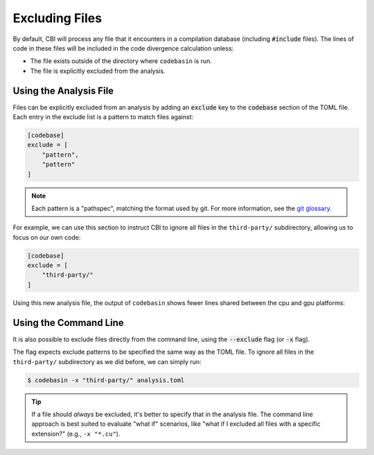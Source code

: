 Excluding Files
===============

By default, CBI will process any file that it encounters in a compilation
database (including :code:`#include` files). The lines of code in these files
will be included in the code divergence calculation unless:

- The file exists outside of the directory where ``codebasin`` is run.
- The file is explicitly excluded from the analysis.


Using the Analysis File
#######################

Files can be explicitly excluded from an analysis by adding an :code:`exclude`
key to the :code:`codebase` section of the TOML file. Each entry in the exclude
list is a pattern to match files against:

.. code-block:: toml

    [codebase]
    exclude = [
        "pattern",
        "pattern"
    ]

.. note::

    Each pattern is a "pathspec", matching the format used by git. For more
    information, see the `git glossary`_.

.. _`git glossary`: https://git-scm.com/docs/gitglossary


For example, we can use this section to instruct CBI to ignore all files in the
``third-party/`` subdirectory, allowing us to focus on our own code:

.. code-block:: toml

    [codebase]
    exclude = [
        "third-party/"
    ]

Using this new analysis file, the output of ``codebasin`` shows fewer lines
shared between the cpu and gpu platforms:


.. code-block:: text
   :emphasize-lines: 7

    -----------------------
    Platform Set LOC % LOC
    -----------------------
              {}   2  7.41
           {cpu}   7 25.93
           {gpu}   7 25.93
      {cpu, gpu}  11 40.74
    -----------------------
    Code Divergence: 0.56
    Unused Code (%): 7.41
    Total SLOC: 27


Using the Command Line
######################

It is also possible to exclude files directly from the command line, using the
:code:`--exclude` flag (or :code:`-x` flag).

The flag expects exclude patterns to be specified the same way as the TOML
file. To ignore all files in the ``third-party/`` subdirectory as we did
before, we can simply run:

.. code:: sh

    $ codebasin -x "third-party/" analysis.toml

.. tip::

    If a file should *always* be excluded, it's better to specify that in the
    analysis file. The command line approach is best suited to evaluate "what
    if" scenarios, like "what if I excluded all files with a specific
    extension?" (e.g., ``-x "*.cu"``).

